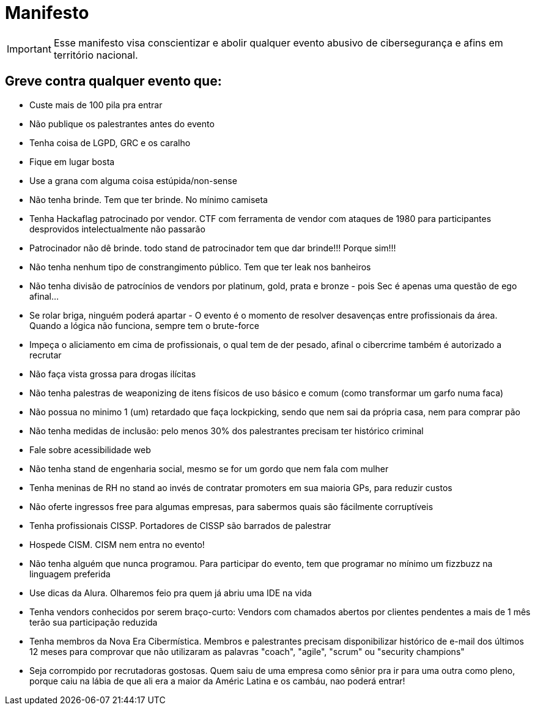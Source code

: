 = Manifesto
:stylesheet: asciidoc-classic.css

IMPORTANT: Esse manifesto visa conscientizar e abolir qualquer evento abusivo de cibersegurança e afins em território nacional.

== Greve contra qualquer evento que:

- Custe mais de 100 pila pra entrar
- Não publique os palestrantes antes do evento
- Tenha coisa de LGPD, GRC e os caralho
- Fique em lugar bosta
- Use a grana com alguma coisa estúpida/non-sense
- Não tenha brinde. Tem que ter brinde. No mínimo camiseta
- Tenha Hackaflag patrocinado por vendor. CTF com ferramenta de vendor com ataques de 1980 para participantes desprovidos intelectualmente não passarão
- Patrocinador não dê brinde. todo stand de patrocinador tem que dar brinde!!! Porque sim!!!
- Não tenha nenhum tipo de constrangimento público. Tem que ter leak nos banheiros
- Não tenha divisão de patrocínios de vendors por platinum, gold, prata e bronze - pois Sec é apenas uma questão de ego afinal...
- Se rolar briga, ninguém poderá apartar - O evento é o momento de resolver desavenças entre profissionais da área. Quando a lógica não funciona, sempre tem o brute-force 
- Impeça o aliciamento em cima de profissionais, o qual tem de der pesado, afinal o cibercrime também é autorizado a recrutar
- Não faça vista grossa para drogas ilícitas
- Não tenha palestras de weaponizing de itens físicos de uso básico e comum (como transformar um garfo numa faca)
- Não possua no minimo 1 (um) retardado que faça lockpicking, sendo que nem sai da própria casa, nem para comprar pão
- Não tenha medidas de inclusão: pelo menos 30% dos palestrantes precisam ter histórico criminal
- Fale sobre acessibilidade web
- Não tenha stand de engenharia social, mesmo se for um gordo que nem fala com mulher
- Tenha meninas de RH no stand ao invés de contratar promoters em sua maioria GPs, para reduzir custos
- Não oferte ingressos free para algumas empresas, para sabermos quais são fácilmente corruptíveis
- Tenha profissionais CISSP. Portadores de CISSP são barrados de palestrar
- Hospede CISM. CISM nem entra no evento!
- Não tenha alguém que nunca programou. Para participar do evento, tem que programar no mínimo um fizzbuzz na linguagem preferida
- Use dicas da Alura. Olharemos feio pra quem já abriu uma IDE na vida
- Tenha vendors conhecidos por serem braço-curto: Vendors com chamados abertos por clientes pendentes a mais de 1 mês terão sua participação reduzida
- Tenha membros da Nova Era Cibermística. Membros e palestrantes precisam disponibilizar histórico de e-mail dos últimos 12 meses para comprovar que não utilizaram as palavras "coach", "agile", "scrum" ou "security champions"
- Seja corrompido por recrutadoras gostosas. Quem saiu de uma empresa como sênior pra ir para uma outra como pleno, porque caiu na lábia de que ali era a maior da Améric Latina e os cambáu, nao poderá entrar!
